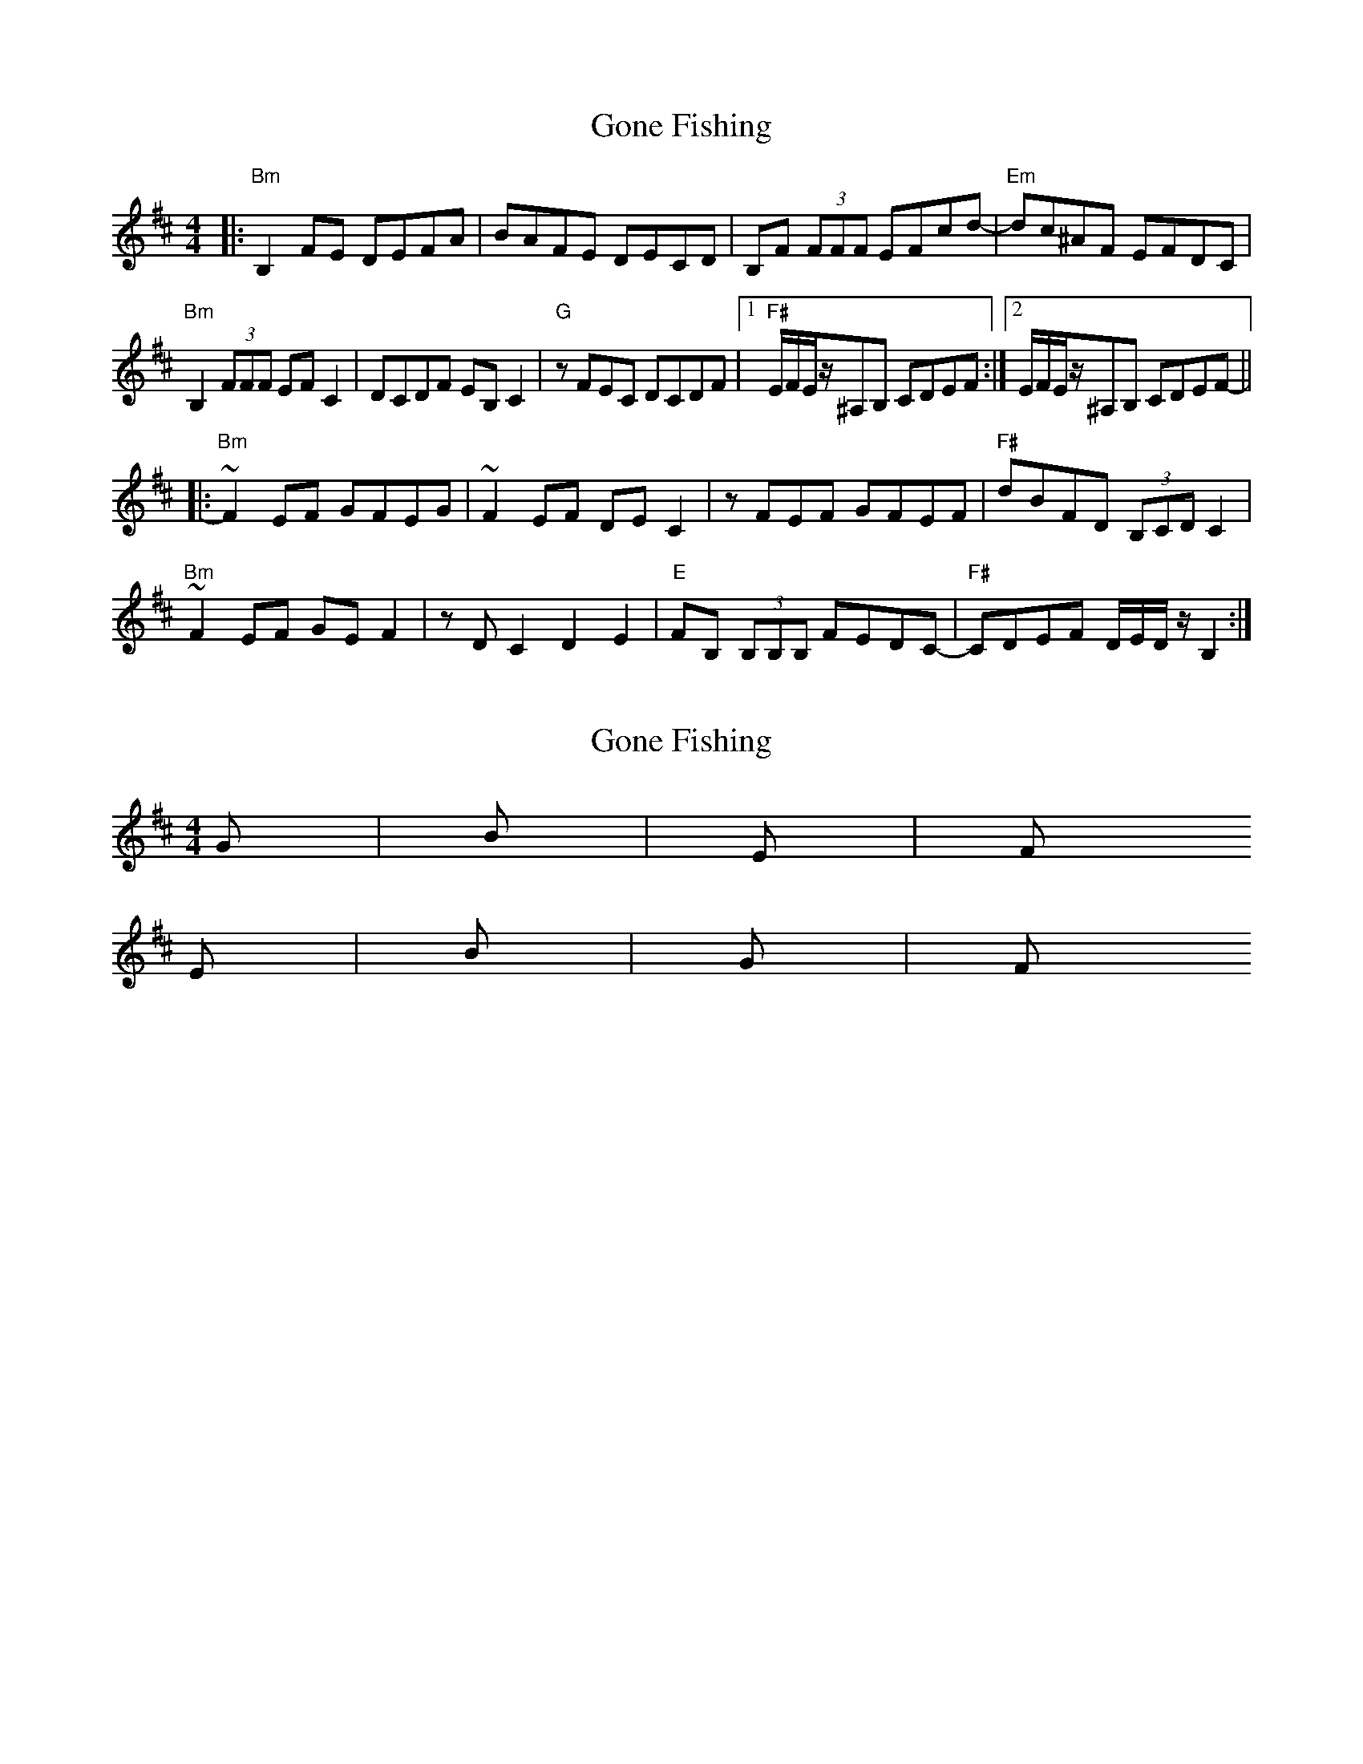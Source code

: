 X: 1
T: Gone Fishing
Z: matteo
S: https://thesession.org/tunes/7623#setting7623
R: reel
M: 4/4
L: 1/8
K: Bmin
|:"Bm"B,2FE DEFA|BAFE DECD|B,F (3FFF EFcd-|"Em"dc^AF EFDC|
"Bm"B,2(3FFF EFC2|DCDF EB,C2|"G"zFEC DCDF|1"F#"E/F/E/z/^A,B, CDEF:|2E/F/E/z/^A,B, CDEF-||
|:"Bm"~F2EF GFEG|~F2EF DEC2|zFEF GFEF|"F#"dBFD (3B,CD C2|
"Bm"~F2EF GEF2|zDC2 D2E2|"E"FB, (3B,B,B, FEDC-|"F#"CDEF D/E/D/z/ B,2:|
X: 2
T: Gone Fishing
Z: matteo
S: https://thesession.org/tunes/7623#setting19046
R: reel
M: 4/4
L: 1/8
K: Bmin
G|Bm|Em|F#Em|Bm|G|F#
